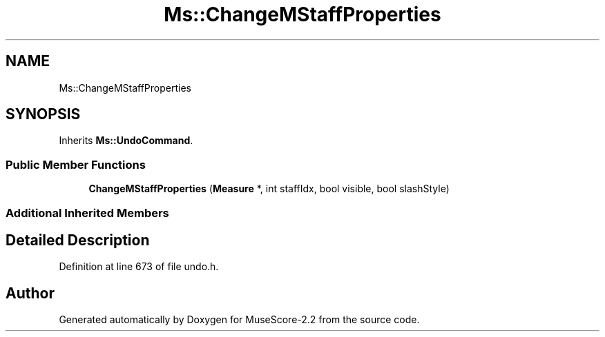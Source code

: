 .TH "Ms::ChangeMStaffProperties" 3 "Mon Jun 5 2017" "MuseScore-2.2" \" -*- nroff -*-
.ad l
.nh
.SH NAME
Ms::ChangeMStaffProperties
.SH SYNOPSIS
.br
.PP
.PP
Inherits \fBMs::UndoCommand\fP\&.
.SS "Public Member Functions"

.in +1c
.ti -1c
.RI "\fBChangeMStaffProperties\fP (\fBMeasure\fP *, int staffIdx, bool visible, bool slashStyle)"
.br
.in -1c
.SS "Additional Inherited Members"
.SH "Detailed Description"
.PP 
Definition at line 673 of file undo\&.h\&.

.SH "Author"
.PP 
Generated automatically by Doxygen for MuseScore-2\&.2 from the source code\&.
